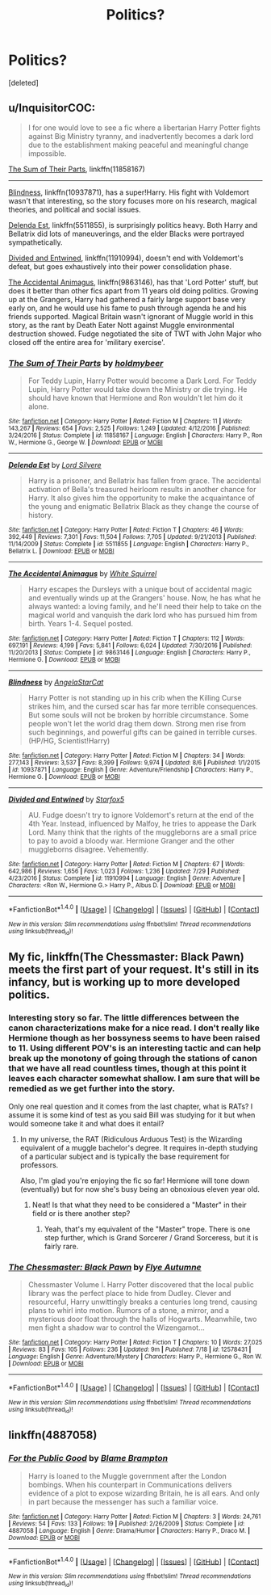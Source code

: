 #+TITLE: Politics?

* Politics?
:PROPERTIES:
:Score: 2
:DateUnix: 1505039442.0
:DateShort: 2017-Sep-10
:END:
[deleted]


** u/InquisitorCOC:
#+begin_quote
  I for one would love to see a fic where a libertarian Harry Potter fights against Big Ministry tyranny, and inadvertently becomes a dark lord due to the establishment making peaceful and meaningful change impossible.
#+end_quote

[[https://www.fanfiction.net/s/11858167/1/The-Sum-of-Their-Parts][The Sum of Their Parts]], linkffn(11858167)

--------------

[[https://www.fanfiction.net/s/10937871/1/Blindness][Blindness]], linkffn(10937871), has a super!Harry. His fight with Voldemort wasn't that interesting, so the story focuses more on his research, magical theories, and political and social issues.

[[https://www.fanfiction.net/s/5511855/1/Delenda-Est][Delenda Est]], linkffn(5511855), is surprisingly politics heavy. Both Harry and Bellatrix did lots of maneuverings, and the elder Blacks were portrayed sympathetically.

[[https://www.fanfiction.net/s/11910994/1/Divided-and-Entwined][Divided and Entwined]], linkffn(11910994), doesn't end with Voldemort's defeat, but goes exhaustively into their power consolidation phase.

[[https://www.fanfiction.net/s/9863146/1/The-Accidental-Animagus][The Accidental Animagus]], linkffn(9863146), has that 'Lord Potter' stuff, but does it better than other fics apart from 11 years old doing politics. Growing up at the Grangers, Harry had gathered a fairly large support base very early on, and he would use his fame to push through agenda he and his friends supported. Magical Britain wasn't ignorant of Muggle world in this story, as the rant by Death Eater Nott against Muggle environmental destruction showed. Fudge negotiated the site of TWT with John Major who closed off the entire area for 'military exercise'.
:PROPERTIES:
:Author: InquisitorCOC
:Score: 5
:DateUnix: 1505057906.0
:DateShort: 2017-Sep-10
:END:

*** [[http://www.fanfiction.net/s/11858167/1/][*/The Sum of Their Parts/*]] by [[https://www.fanfiction.net/u/7396284/holdmybeer][/holdmybeer/]]

#+begin_quote
  For Teddy Lupin, Harry Potter would become a Dark Lord. For Teddy Lupin, Harry Potter would take down the Ministry or die trying. He should have known that Hermione and Ron wouldn't let him do it alone.
#+end_quote

^{/Site/: [[http://www.fanfiction.net/][fanfiction.net]] *|* /Category/: Harry Potter *|* /Rated/: Fiction M *|* /Chapters/: 11 *|* /Words/: 143,267 *|* /Reviews/: 654 *|* /Favs/: 2,525 *|* /Follows/: 1,249 *|* /Updated/: 4/12/2016 *|* /Published/: 3/24/2016 *|* /Status/: Complete *|* /id/: 11858167 *|* /Language/: English *|* /Characters/: Harry P., Ron W., Hermione G., George W. *|* /Download/: [[http://www.ff2ebook.com/old/ffn-bot/index.php?id=11858167&source=ff&filetype=epub][EPUB]] or [[http://www.ff2ebook.com/old/ffn-bot/index.php?id=11858167&source=ff&filetype=mobi][MOBI]]}

--------------

[[http://www.fanfiction.net/s/5511855/1/][*/Delenda Est/*]] by [[https://www.fanfiction.net/u/116880/Lord-Silvere][/Lord Silvere/]]

#+begin_quote
  Harry is a prisoner, and Bellatrix has fallen from grace. The accidental activation of Bella's treasured heirloom results in another chance for Harry. It also gives him the opportunity to make the acquaintance of the young and enigmatic Bellatrix Black as they change the course of history.
#+end_quote

^{/Site/: [[http://www.fanfiction.net/][fanfiction.net]] *|* /Category/: Harry Potter *|* /Rated/: Fiction T *|* /Chapters/: 46 *|* /Words/: 392,449 *|* /Reviews/: 7,301 *|* /Favs/: 11,504 *|* /Follows/: 7,705 *|* /Updated/: 9/21/2013 *|* /Published/: 11/14/2009 *|* /Status/: Complete *|* /id/: 5511855 *|* /Language/: English *|* /Characters/: Harry P., Bellatrix L. *|* /Download/: [[http://www.ff2ebook.com/old/ffn-bot/index.php?id=5511855&source=ff&filetype=epub][EPUB]] or [[http://www.ff2ebook.com/old/ffn-bot/index.php?id=5511855&source=ff&filetype=mobi][MOBI]]}

--------------

[[http://www.fanfiction.net/s/9863146/1/][*/The Accidental Animagus/*]] by [[https://www.fanfiction.net/u/5339762/White-Squirrel][/White Squirrel/]]

#+begin_quote
  Harry escapes the Dursleys with a unique bout of accidental magic and eventually winds up at the Grangers' house. Now, he has what he always wanted: a loving family, and he'll need their help to take on the magical world and vanquish the dark lord who has pursued him from birth. Years 1-4. Sequel posted.
#+end_quote

^{/Site/: [[http://www.fanfiction.net/][fanfiction.net]] *|* /Category/: Harry Potter *|* /Rated/: Fiction T *|* /Chapters/: 112 *|* /Words/: 697,191 *|* /Reviews/: 4,199 *|* /Favs/: 5,841 *|* /Follows/: 6,024 *|* /Updated/: 7/30/2016 *|* /Published/: 11/20/2013 *|* /Status/: Complete *|* /id/: 9863146 *|* /Language/: English *|* /Characters/: Harry P., Hermione G. *|* /Download/: [[http://www.ff2ebook.com/old/ffn-bot/index.php?id=9863146&source=ff&filetype=epub][EPUB]] or [[http://www.ff2ebook.com/old/ffn-bot/index.php?id=9863146&source=ff&filetype=mobi][MOBI]]}

--------------

[[http://www.fanfiction.net/s/10937871/1/][*/Blindness/*]] by [[https://www.fanfiction.net/u/717542/AngelaStarCat][/AngelaStarCat/]]

#+begin_quote
  Harry Potter is not standing up in his crib when the Killing Curse strikes him, and the cursed scar has far more terrible consequences. But some souls will not be broken by horrible circumstance. Some people won't let the world drag them down. Strong men rise from such beginnings, and powerful gifts can be gained in terrible curses. (HP/HG, Scientist!Harry)
#+end_quote

^{/Site/: [[http://www.fanfiction.net/][fanfiction.net]] *|* /Category/: Harry Potter *|* /Rated/: Fiction M *|* /Chapters/: 34 *|* /Words/: 277,143 *|* /Reviews/: 3,537 *|* /Favs/: 8,399 *|* /Follows/: 9,974 *|* /Updated/: 8/6 *|* /Published/: 1/1/2015 *|* /id/: 10937871 *|* /Language/: English *|* /Genre/: Adventure/Friendship *|* /Characters/: Harry P., Hermione G. *|* /Download/: [[http://www.ff2ebook.com/old/ffn-bot/index.php?id=10937871&source=ff&filetype=epub][EPUB]] or [[http://www.ff2ebook.com/old/ffn-bot/index.php?id=10937871&source=ff&filetype=mobi][MOBI]]}

--------------

[[http://www.fanfiction.net/s/11910994/1/][*/Divided and Entwined/*]] by [[https://www.fanfiction.net/u/2548648/Starfox5][/Starfox5/]]

#+begin_quote
  AU. Fudge doesn't try to ignore Voldemort's return at the end of the 4th Year. Instead, influenced by Malfoy, he tries to appease the Dark Lord. Many think that the rights of the muggleborns are a small price to pay to avoid a bloody war. Hermione Granger and the other muggleborns disagree. Vehemently.
#+end_quote

^{/Site/: [[http://www.fanfiction.net/][fanfiction.net]] *|* /Category/: Harry Potter *|* /Rated/: Fiction M *|* /Chapters/: 67 *|* /Words/: 642,986 *|* /Reviews/: 1,656 *|* /Favs/: 1,023 *|* /Follows/: 1,236 *|* /Updated/: 7/29 *|* /Published/: 4/23/2016 *|* /Status/: Complete *|* /id/: 11910994 *|* /Language/: English *|* /Genre/: Adventure *|* /Characters/: <Ron W., Hermione G.> Harry P., Albus D. *|* /Download/: [[http://www.ff2ebook.com/old/ffn-bot/index.php?id=11910994&source=ff&filetype=epub][EPUB]] or [[http://www.ff2ebook.com/old/ffn-bot/index.php?id=11910994&source=ff&filetype=mobi][MOBI]]}

--------------

*FanfictionBot*^{1.4.0} *|* [[[https://github.com/tusing/reddit-ffn-bot/wiki/Usage][Usage]]] | [[[https://github.com/tusing/reddit-ffn-bot/wiki/Changelog][Changelog]]] | [[[https://github.com/tusing/reddit-ffn-bot/issues/][Issues]]] | [[[https://github.com/tusing/reddit-ffn-bot/][GitHub]]] | [[[https://www.reddit.com/message/compose?to=tusing][Contact]]]

^{/New in this version: Slim recommendations using/ ffnbot!slim! /Thread recommendations using/ linksub(thread_id)!}
:PROPERTIES:
:Author: FanfictionBot
:Score: 1
:DateUnix: 1505057922.0
:DateShort: 2017-Sep-10
:END:


** My fic, linkffn(The Chessmaster: Black Pawn) meets the first part of your request. It's still in its infancy, but is working up to more developed politics.
:PROPERTIES:
:Author: Flye_Autumne
:Score: 2
:DateUnix: 1505071681.0
:DateShort: 2017-Sep-10
:END:

*** Interesting story so far. The little differences between the canon characterizations make for a nice read. I don't really like Hermione though as her bossyness seems to have been raised to 11. Using different POV's is an interesting tactic and can help break up the monotony of going through the stations of canon that we have all read countless times, though at this point it leaves each character somewhat shallow. I am sure that will be remedied as we get further into the story.

Only one real question and it comes from the last chapter, what is RATs? I assume it is some kind of test as you said Bill was studying for it but when would someone take it and what does it entail?
:PROPERTIES:
:Author: alwaysaloneguy
:Score: 2
:DateUnix: 1505199671.0
:DateShort: 2017-Sep-12
:END:

**** In my universe, the RAT (Ridiculous Arduous Test) is the Wizarding equivalent of a muggle bachelor's degree. It requires in-depth studying of a particular subject and is typically the base requirement for professors.

Also, I'm glad you're enjoying the fic so far! Hermione will tone down (eventually) but for now she's busy being an obnoxious eleven year old.
:PROPERTIES:
:Author: Flye_Autumne
:Score: 1
:DateUnix: 1505219685.0
:DateShort: 2017-Sep-12
:END:

***** Neat! Is that what they need to be considered a "Master" in their field or is there another step?
:PROPERTIES:
:Author: alwaysaloneguy
:Score: 2
:DateUnix: 1505285632.0
:DateShort: 2017-Sep-13
:END:

****** Yeah, that's my equivalent of the "Master" trope. There is one step further, which is Grand Sorcerer / Grand Sorceress, but it is fairly rare.
:PROPERTIES:
:Author: Flye_Autumne
:Score: 1
:DateUnix: 1505307167.0
:DateShort: 2017-Sep-13
:END:


*** [[http://www.fanfiction.net/s/12578431/1/][*/The Chessmaster: Black Pawn/*]] by [[https://www.fanfiction.net/u/7834753/Flye-Autumne][/Flye Autumne/]]

#+begin_quote
  Chessmaster Volume I. Harry Potter discovered that the local public library was the perfect place to hide from Dudley. Clever and resourceful, Harry unwittingly breaks a centuries long trend, causing plans to whirl into motion. Rumors of a stone, a mirror, and a mysterious door float through the halls of Hogwarts. Meanwhile, two men fight a shadow war to control the Wizengamot...
#+end_quote

^{/Site/: [[http://www.fanfiction.net/][fanfiction.net]] *|* /Category/: Harry Potter *|* /Rated/: Fiction T *|* /Chapters/: 10 *|* /Words/: 27,025 *|* /Reviews/: 83 *|* /Favs/: 105 *|* /Follows/: 236 *|* /Updated/: 9m *|* /Published/: 7/18 *|* /id/: 12578431 *|* /Language/: English *|* /Genre/: Adventure/Mystery *|* /Characters/: Harry P., Hermione G., Ron W. *|* /Download/: [[http://www.ff2ebook.com/old/ffn-bot/index.php?id=12578431&source=ff&filetype=epub][EPUB]] or [[http://www.ff2ebook.com/old/ffn-bot/index.php?id=12578431&source=ff&filetype=mobi][MOBI]]}

--------------

*FanfictionBot*^{1.4.0} *|* [[[https://github.com/tusing/reddit-ffn-bot/wiki/Usage][Usage]]] | [[[https://github.com/tusing/reddit-ffn-bot/wiki/Changelog][Changelog]]] | [[[https://github.com/tusing/reddit-ffn-bot/issues/][Issues]]] | [[[https://github.com/tusing/reddit-ffn-bot/][GitHub]]] | [[[https://www.reddit.com/message/compose?to=tusing][Contact]]]

^{/New in this version: Slim recommendations using/ ffnbot!slim! /Thread recommendations using/ linksub(thread_id)!}
:PROPERTIES:
:Author: FanfictionBot
:Score: 1
:DateUnix: 1505071698.0
:DateShort: 2017-Sep-10
:END:


** linkffn(4887058)
:PROPERTIES:
:Author: Helenavonvalsa
:Score: 1
:DateUnix: 1505079874.0
:DateShort: 2017-Sep-11
:END:

*** [[http://www.fanfiction.net/s/4887058/1/][*/For the Public Good/*]] by [[https://www.fanfiction.net/u/1394556/Blame-Brampton][/Blame Brampton/]]

#+begin_quote
  Harry is loaned to the Muggle government after the London bombings. When his counterpart in Communications delivers evidence of a plot to expose wizarding Britain, he is all ears. And only in part because the messenger has such a familiar voice.
#+end_quote

^{/Site/: [[http://www.fanfiction.net/][fanfiction.net]] *|* /Category/: Harry Potter *|* /Rated/: Fiction M *|* /Chapters/: 3 *|* /Words/: 24,761 *|* /Reviews/: 54 *|* /Favs/: 133 *|* /Follows/: 19 *|* /Published/: 2/26/2009 *|* /Status/: Complete *|* /id/: 4887058 *|* /Language/: English *|* /Genre/: Drama/Humor *|* /Characters/: Harry P., Draco M. *|* /Download/: [[http://www.ff2ebook.com/old/ffn-bot/index.php?id=4887058&source=ff&filetype=epub][EPUB]] or [[http://www.ff2ebook.com/old/ffn-bot/index.php?id=4887058&source=ff&filetype=mobi][MOBI]]}

--------------

*FanfictionBot*^{1.4.0} *|* [[[https://github.com/tusing/reddit-ffn-bot/wiki/Usage][Usage]]] | [[[https://github.com/tusing/reddit-ffn-bot/wiki/Changelog][Changelog]]] | [[[https://github.com/tusing/reddit-ffn-bot/issues/][Issues]]] | [[[https://github.com/tusing/reddit-ffn-bot/][GitHub]]] | [[[https://www.reddit.com/message/compose?to=tusing][Contact]]]

^{/New in this version: Slim recommendations using/ ffnbot!slim! /Thread recommendations using/ linksub(thread_id)!}
:PROPERTIES:
:Author: FanfictionBot
:Score: 1
:DateUnix: 1505079883.0
:DateShort: 2017-Sep-11
:END:
